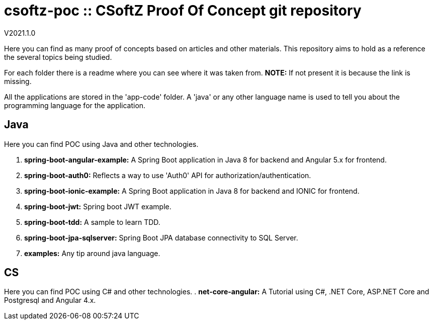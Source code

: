 = csoftz-poc :: CSoftZ Proof Of Concept git repository

V2021.1.0

Here you can find as many proof of concepts based on articles and other materials. This 
repository aims to hold as a reference the several topics being studied.

For each folder there is a readme where you can see where it was taken from.
*NOTE:* If not present it is because the link is missing.

All the applications are stored in the 'app-code' folder. A 'java' or any other language name
is used to tell you about the programming language for the application.

== Java
Here you can find POC using Java and other technologies.

. *spring-boot-angular-example:* A Spring Boot application in Java 8 for backend and Angular 5.x for frontend.
. *spring-boot-auth0:* Reflects a way to use 'Auth0' API for authorization/authentication.
. *spring-boot-ionic-example:* A Spring Boot application in Java 8 for backend and IONIC for frontend.
. *spring-boot-jwt:* Spring boot JWT example.
. *spring-boot-tdd:* A sample to learn TDD.
. *spring-boot-jpa-sqlserver:* Spring Boot JPA database connectivity to SQL Server.
. *examples:* Any tip around java language.

== CS
Here you can find POC using C# and other technologies.
. *net-core-angular:* A Tutorial using C#, .NET Core, ASP.NET Core and Postgresql and Angular 4.x.